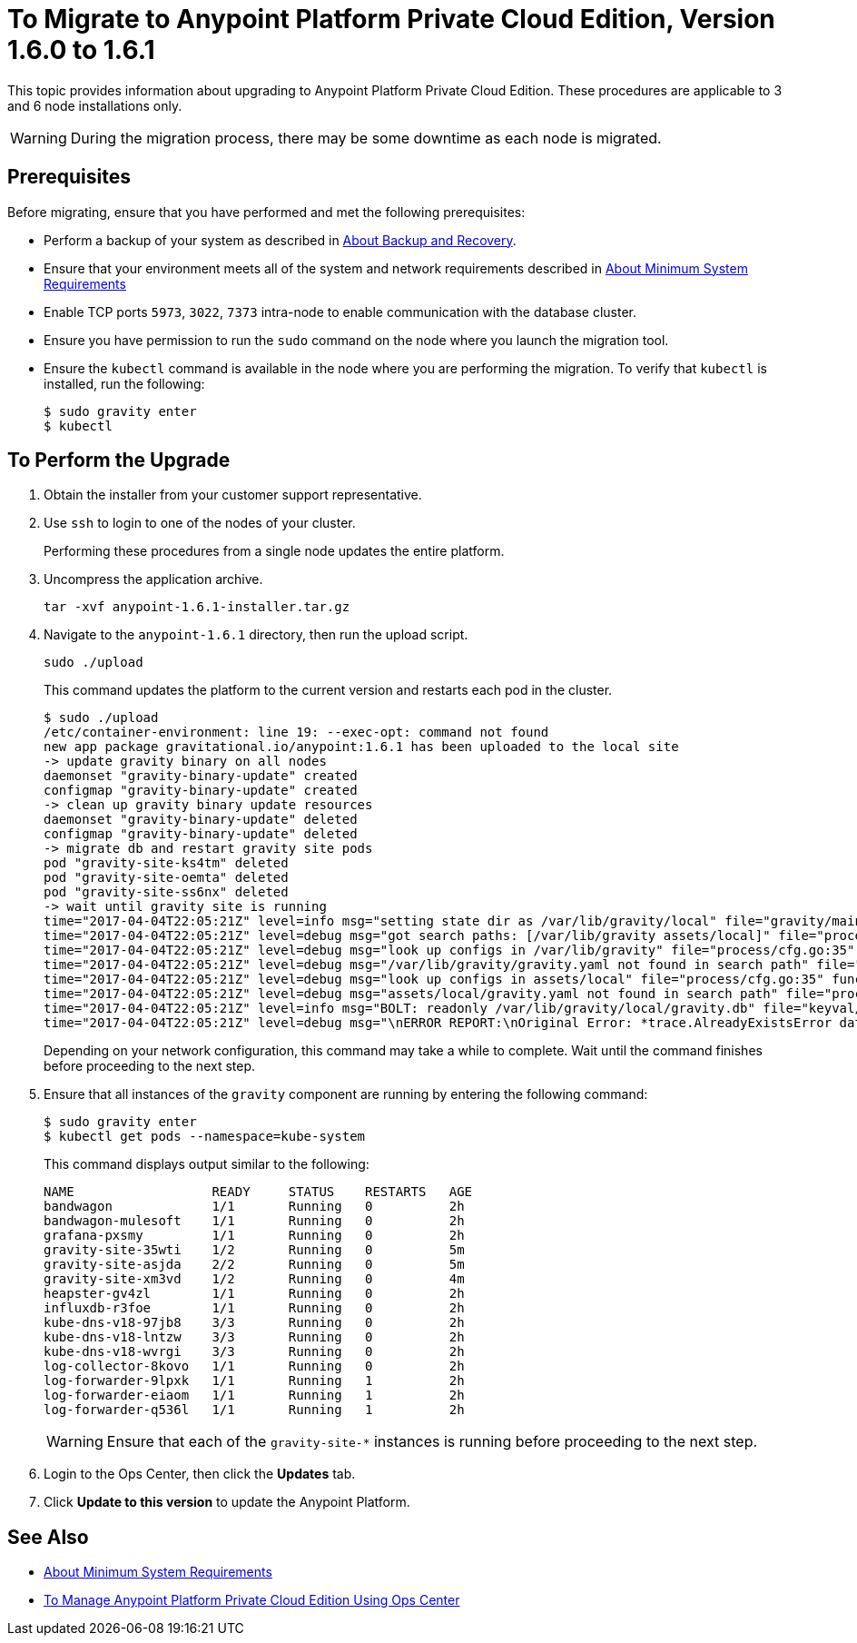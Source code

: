 = To Migrate to Anypoint Platform Private Cloud Edition, Version 1.6.0 to 1.6.1

This topic provides information about upgrading to Anypoint Platform Private Cloud Edition. These procedures are applicable to 3 and 6 node installations only.

[WARNING]
During the migration process, there may be some downtime as each node is migrated.

== Prerequisites

Before migrating, ensure that you have performed and met the following prerequisites:

* Perform a backup of your system as described in link:backup-and-disaster-recovery[About Backup and Recovery].

* Ensure that your environment meets all of the system and network requirements described in link:system-requirements[About Minimum System Requirements]

* Enable TCP ports `5973`, `3022`, `7373` intra-node to enable communication with the database cluster.

* Ensure you have permission to run the `sudo` command on the node where you launch the migration tool.

* Ensure the `kubectl` command is available in the node where you are performing the migration. To verify that `kubectl` is installed, run the following:
+
----
$ sudo gravity enter
$ kubectl
----

== To Perform the Upgrade

. Obtain the installer from your customer support representative.

. Use `ssh` to login to one of the nodes of your cluster.
+
Performing these procedures from a single node updates the entire platform.

. Uncompress the application archive.
+
----
tar -xvf anypoint-1.6.1-installer.tar.gz
----

. Navigate to the `anypoint-1.6.1` directory, then run the upload script.
+
----
sudo ./upload
----
+
This command updates the platform to the current version and restarts each pod in the cluster.
+
----
$ sudo ./upload
/etc/container-environment: line 19: --exec-opt: command not found
new app package gravitational.io/anypoint:1.6.1 has been uploaded to the local site
-> update gravity binary on all nodes
daemonset "gravity-binary-update" created
configmap "gravity-binary-update" created
-> clean up gravity binary update resources
daemonset "gravity-binary-update" deleted
configmap "gravity-binary-update" deleted
-> migrate db and restart gravity site pods
pod "gravity-site-ks4tm" deleted
pod "gravity-site-oemta" deleted
pod "gravity-site-ss6nx" deleted
-> wait until gravity site is running
time="2017-04-04T22:05:21Z" level=info msg="setting state dir as /var/lib/gravity/local" file="gravity/main.go:1209" func=main.newLocalEnvironment 
time="2017-04-04T22:05:21Z" level=debug msg="got search paths: [/var/lib/gravity assets/local]" file="process/cfg.go:25" func=process.ReadConfig 
time="2017-04-04T22:05:21Z" level=debug msg="look up configs in /var/lib/gravity" file="process/cfg.go:35" func=process.ReadConfig 
time="2017-04-04T22:05:21Z" level=debug msg="/var/lib/gravity/gravity.yaml not found in search path" file="process/cfg.go:32" func=process.ReadConfig 
time="2017-04-04T22:05:21Z" level=debug msg="look up configs in assets/local" file="process/cfg.go:35" func=process.ReadConfig 
time="2017-04-04T22:05:21Z" level=debug msg="assets/local/gravity.yaml not found in search path" file="process/cfg.go:32" func=process.ReadConfig 
time="2017-04-04T22:05:21Z" level=info msg="BOLT: readonly /var/lib/gravity/local/gravity.db" file="keyval/bolt.go:122" func=keyval.newBolt 
time="2017-04-04T22:05:21Z" level=debug msg="\nERROR REPORT:\nOriginal Error: *trace.AlreadyExistsError database is already using new system account\nStack Trace:\n\t/gopath/src/github.com/gravitational/gravity/tool/gravity/migratetools.go:62 main.newMigrator\n\t/gopath/src/github.com/gravitational/gravity/tool/gravity/migratetools.go:17 main.migrate\n\t/gopath/src/github.com/gravitational/gravity/tool/gravity/main.go:858 main.run\n\t/gopath/src/github.com/gravitational/gravity/tool/gravity/main.go:55 main.main\n\t/go/src/runtime/proc.go:192 runtime.main\n\t/go/src/runtime/asm_amd64.s:2087 runtime.goexit\nUser Message: database is already using new system account\n" file="gravity/migratetools.go:21" func=main.migrate 
----
+
Depending on your network configuration, this command may take a while to complete. Wait until the command finishes before proceeding to the next step.

. Ensure that all instances of the `gravity` component are running by entering the following command:
+
----
$ sudo gravity enter
$ kubectl get pods --namespace=kube-system
----
+
This command displays output similar to the following:
+
----
NAME                  READY     STATUS    RESTARTS   AGE
bandwagon             1/1       Running   0          2h
bandwagon-mulesoft    1/1       Running   0          2h
grafana-pxsmy         1/1       Running   0          2h
gravity-site-35wti    1/2       Running   0          5m
gravity-site-asjda    2/2       Running   0          5m
gravity-site-xm3vd    1/2       Running   0          4m
heapster-gv4zl        1/1       Running   0          2h
influxdb-r3foe        1/1       Running   0          2h
kube-dns-v18-97jb8    3/3       Running   0          2h
kube-dns-v18-lntzw    3/3       Running   0          2h
kube-dns-v18-wvrgi    3/3       Running   0          2h
log-collector-8kovo   1/1       Running   0          2h
log-forwarder-9lpxk   1/1       Running   1          2h
log-forwarder-eiaom   1/1       Running   1          2h
log-forwarder-q536l   1/1       Running   1          2h
----
+
[WARNING]
Ensure that each of the `gravity-site-*` instances is running before proceeding to the next step.

. Login to the Ops Center, then click the **Updates** tab.

. Click **Update to this version** to update the Anypoint Platform.

== See Also

* link:/anypoint-private-cloud/v/1.6/system-requirements[About Minimum System Requirements]
* link:/anypoint-private-cloud/v/1.6/managing-via-the-ops-center[To Manage Anypoint Platform Private Cloud Edition Using Ops Center]
